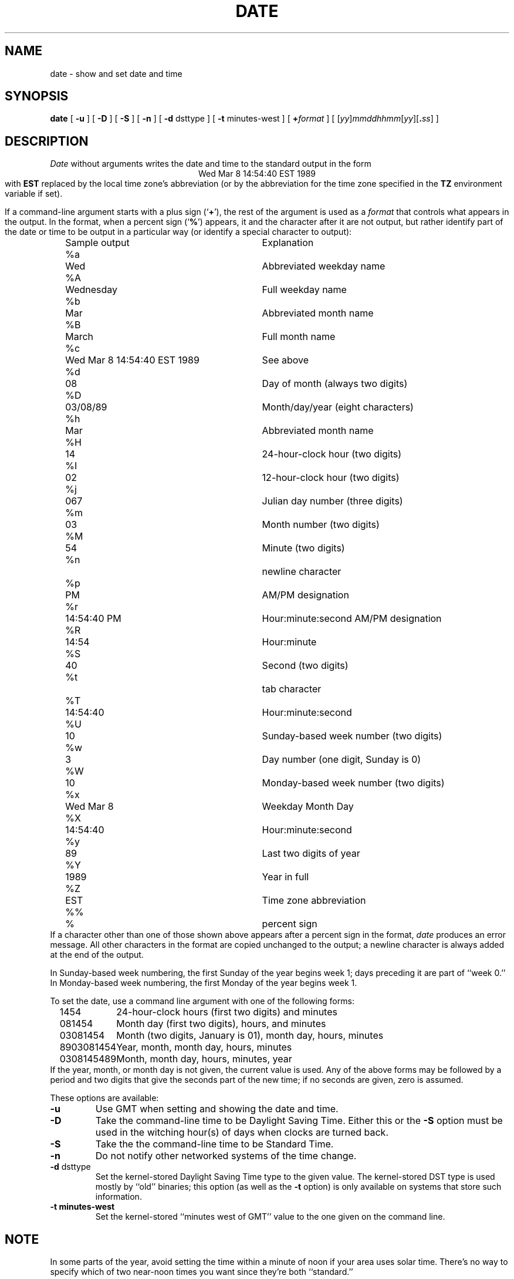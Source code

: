 .TH DATE 1
.SH NAME
date \- show and set date and time
.SH SYNOPSIS
.if n .nh
.if n .na
.B date
[
.B \-u
] [
.B \-D
] [
.B \-S
] [
.B \-n
] [
.B \-d
dsttype
] [
.B \-t
minutes-west
] [
.BI + format
] [
\fR[\fIyy\fR]\fImmddhhmm\fR[\fIyy\fR][\fB.\fIss\fR]
]
.SH DESCRIPTION
.I Date
without arguments writes the date and time to the standard output in
the form
.ce 1
Wed Mar  8 14:54:40 EST 1989
.br
with
.B EST 
replaced by the local time zone's abbreviation
(or by the abbreviation for the time zone specified in the
.B TZ
environment variable if set).
.PP
If a command-line argument starts with a plus sign
.RB (` + '),
the rest of the argument is used as a
.I format
that controls what appears in the output.
In the format, when a percent sign
.RB (` % ')
appears,
it and the character after it are not output,
but rather identify part of the date or time
to be output in a particular way
(or identify a special character to output):
.nf
.if t .in +.5i
.if n .in +2
.ta \w'%M\0\0'u +\w'Wed Mar  8 14:54:40 EST 1989\0\0'u
	Sample output	Explanation
%a	Wed	Abbreviated weekday name
%A	Wednesday	Full weekday name
%b	Mar	Abbreviated month name
%B	March	Full month name
%c	Wed Mar  8 14:54:40 EST 1989	See above
%d	08	Day of month (always two digits)
%D	03/08/89	Month/day/year (eight characters)
%h	Mar	Abbreviated month name
%H	14	24-hour-clock hour (two digits)
%I	02	12-hour-clock hour (two digits)
%j	067	Julian day number (three digits)
%m	03	Month number (two digits)
%M	54	Minute (two digits)
%n		newline character
%p	PM	AM/PM designation
%r	14:54:40 PM	Hour:minute:second AM/PM designation
%R	14:54	Hour:minute
%S	40	Second (two digits)
%t		tab character
%T	14:54:40	Hour:minute:second
%U	10	Sunday-based week number (two digits)
%w	3	Day number (one digit, Sunday is 0)
%W	10	Monday-based week number (two digits)
%x	Wed Mar  8	Weekday Month Day
%X	14:54:40	Hour:minute:second
%y	89	Last two digits of year
%Y	1989	Year in full
%Z	EST	Time zone abbreviation
%%	%	percent sign
.if t .in -.5i
.if n .in -2
.fi
If a character other than one of those shown above appears after
a percent sign in the format,
.I date\^
produces an error message.
All other characters in the format are copied unchanged to the output;
a newline character is always added at the end of the output.
.PP
In Sunday-based week numbering,
the first Sunday of the year begins week 1;
days preceding it are part of ``week 0.''
In Monday-based week numbering,
the first Monday of the year begins week 1.
.PP
To set the date, use a command line argument with one of the following forms:
.nf
.if t .in +.5i
.if n .in +2
.ta \w'9803081454\0\0'u
1454	24-hour-clock hours (first two digits) and minutes
081454	Month day (first two digits), hours, and minutes
03081454	Month (two digits, January is 01), month day, hours, minutes
8903081454	Year, month, month day, hours, minutes
0308145489	Month, month day, hours, minutes, year
.if t .in -.5i
.if n .in -2
.fi
If the year, month, or month day is not given,
the current value is used.
Any of the above forms may be followed by a period and two digits that give
the seconds part of the new time; if no seconds are given, zero is assumed.
.\" WHAT ABOUT THE AMBIGUOUS TEN-DIGIT CASES?
.PP
These options are available:
.TP
.B \-u
Use GMT when setting and showing the date and time.
.TP
.B \-D
Take the command-line time to be Daylight Saving Time.
Either this or the
.B \-S
option must be used in the witching hour(s) of days when clocks are
turned back.
.TP
.B \-S
Take the the command-line time to be Standard Time.
.TP
.B \-n
Do not notify other networked systems of the time change.
.TP
.BR "\-d " dsttype
Set the kernel-stored Daylight Saving Time type to the given value.
The kernel-stored DST type is used mostly by ``old'' binaries;
this option
(as well as the
.B \-t
option) is only available on systems that store such information.
.TP
.B "\-t " minutes-west
Set the kernel-stored ``minutes west of GMT'' value to the one given on the
command line.
.SH NOTE
In some parts of the year,
avoid setting the time within a minute of noon if your area uses
solar time.
There's no way to specify which of two near-noon times you want
since they're both ``standard.''
.. %W%

